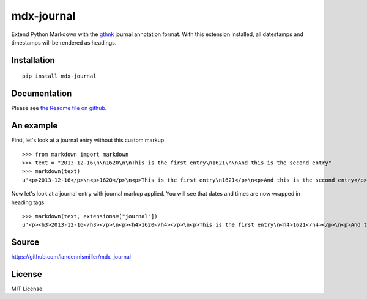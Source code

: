 mdx-journal
===========

Extend Python Markdown with the `gthnk <http://gthnk.com>`_ journal annotation format.  With this extension installed, all datestamps and timestamps will be rendered as headings.

Installation
------------

::

    pip install mdx-journal

Documentation
-------------

Please see `the Readme file on github <https://github.com/iandennismiller/mdx_journal/blob/master/Readme.rst>`_.

An example
----------

First, let's look at a journal entry without this custom markup.

::

    >>> from markdown import markdown
    >>> text = "2013-12-16\n\n1620\n\nThis is the first entry\n1621\n\nAnd this is the second entry"
    >>> markdown(text)
    u'<p>2013-12-16</p>\n<p>1620</p>\n<p>This is the first entry\n1621</p>\n<p>And this is the second entry</p>'

Now let's look at a journal entry with journal markup applied.  You will see that dates and times are now wrapped in heading tags.

::

    >>> markdown(text, extensions=["journal"])
    u'<p><h3>2013-12-16</h3></p>\n<p><h4>1620</h4></p>\n<p>This is the first entry\n<h4>1621</h4></p>\n<p>And this is the second entry</p>'

Source
------

https://github.com/iandennismiller/mdx_journal

License
-------

MIT License.
